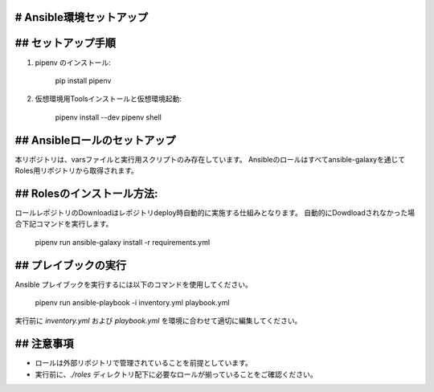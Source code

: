 # Ansible環境セットアップ
-------------------
## セットアップ手順
-------------------
1. pipenv のインストール:

      pip install pipenv

2. 仮想環境用Toolsインストールと仮想環境起動:

      pipenv install --dev
      pipenv shell

## Ansibleロールのセットアップ
-------------------
本リポジトリは、varsファイルと実行用スクリプトのみ存在しています。  
Ansibleのロールはすべてansible-galaxyを通じてRoles用リポジトリから取得されます。

## Rolesのインストール方法:
-------------------
ロールレポジトリのDownloadはレポジトリdeploy時自動的に実施する仕組みとなります。
自動的にDowdloadされなかった場合下記コマンドを実行します。

      pipenv run ansible-galaxy install -r requirements.yml

## プレイブックの実行
------------------
Ansible プレイブックを実行するには以下のコマンドを使用してください。

      pipenv run ansible-playbook -i inventory.yml playbook.yml

実行前に `inventory.yml` および `playbook.yml` を環境に合わせて適切に編集してください。

## 注意事項
------------------
- ロールは外部リポジトリで管理されていることを前提としています。
- 実行前に、`./roles` ディレクトリ配下に必要なロールが揃っていることをご確認ください。